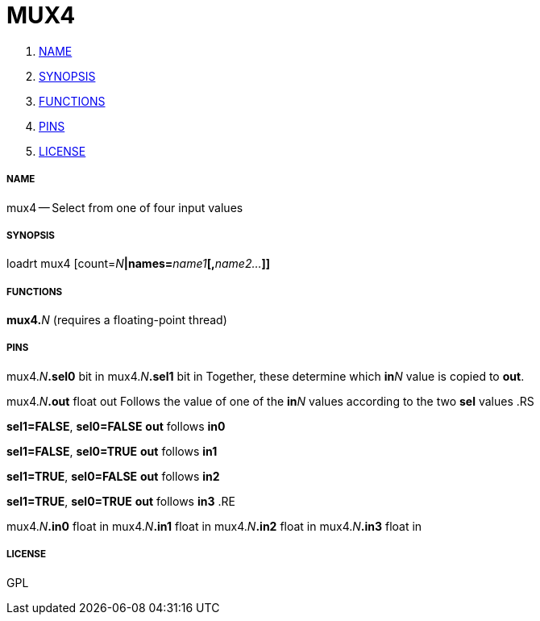 MUX4
====

. <<name,NAME>>
. <<synopsis,SYNOPSIS>>
. <<functions,FUNCTIONS>>
. <<pins,PINS>>
. <<license,LICENSE>>




===== [[name]]NAME

mux4 -- Select from one of four input values


===== [[synopsis]]SYNOPSIS
loadrt mux4 [count=__N__**|names=**__name1__**[,**__name2...__**]]
**

===== [[functions]]FUNCTIONS

**mux4.**__N__ (requires a floating-point thread)



===== [[pins]]PINS

mux4.__N__**.sel0** bit in 
mux4.__N__**.sel1** bit in 
Together, these determine which **in**__N__ value is copied to **out**.


mux4.__N__**.out** float out 
Follows the value of one of the **in**__N__ values according to the two **sel** values
.RS

**sel1=FALSE**, **sel0=FALSE**
**out** follows **in0**

**sel1=FALSE**, **sel0=TRUE**
**out** follows **in1**

**sel1=TRUE**, **sel0=FALSE**
**out** follows **in2**

**sel1=TRUE**, **sel0=TRUE**
**out** follows **in3**
.RE


mux4.__N__**.in0** float in 
mux4.__N__**.in1** float in 
mux4.__N__**.in2** float in 
mux4.__N__**.in3** float in 


===== [[license]]LICENSE

GPL
